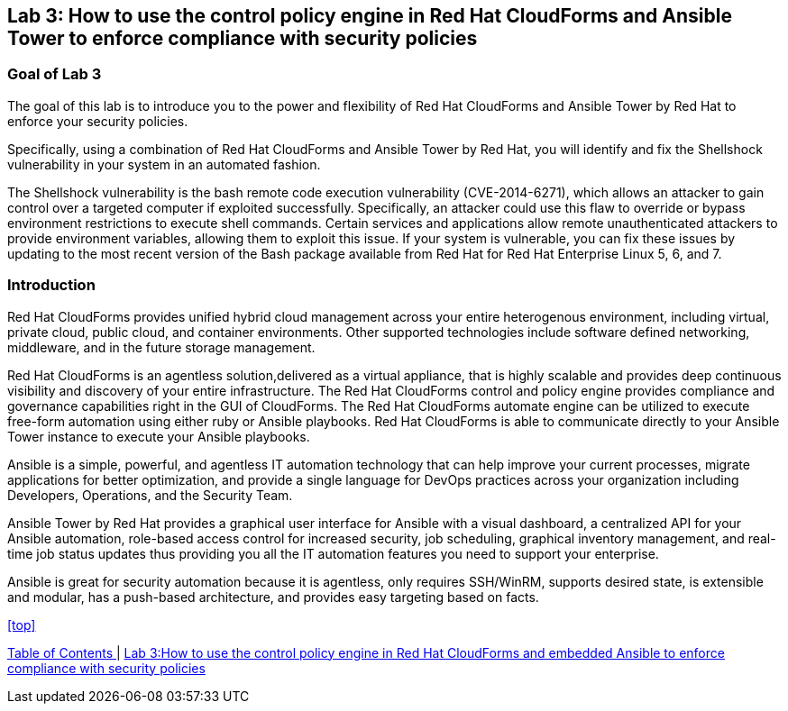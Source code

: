 == Lab 3: How to use the control policy engine in Red Hat CloudForms and Ansible Tower to enforce compliance with security policies

=== Goal of Lab 3
The goal of this lab is to introduce you to the power and flexibility of Red Hat CloudForms and Ansible Tower by Red Hat to enforce your security policies.

Specifically, using a combination of Red Hat CloudForms and Ansible Tower by Red Hat, you will identify and fix the Shellshock vulnerability in your system in an automated fashion.

The Shellshock vulnerability is the bash remote code execution vulnerability (CVE-2014-6271), which allows an attacker to gain control over a targeted computer if exploited successfully. Specifically, an attacker could use this flaw to override or bypass environment restrictions to execute shell commands. Certain services and applications allow remote unauthenticated attackers to provide environment variables, allowing them to exploit this issue. If your system is vulnerable, you can fix these issues by updating to the most recent version of the Bash package available from Red Hat for Red Hat Enterprise Linux 5, 6, and 7.

=== Introduction
Red Hat CloudForms provides unified hybrid cloud management across your entire heterogenous environment, including virtual, private cloud, public cloud, and container environments. Other supported technologies include software defined networking, middleware, and in the future storage management.

Red Hat CloudForms is an agentless solution,delivered as a virtual appliance, that is highly scalable and provides deep continuous visibility and discovery of your entire infrastructure. The Red Hat CloudForms control and policy engine provides compliance and governance capabilities right in the GUI of CloudForms. The Red Hat CloudForms automate engine can be utilized to execute free-form automation using either ruby or Ansible playbooks.  Red Hat CloudForms is able to communicate directly to your Ansible Tower instance to execute your Ansible playbooks.

Ansible is a simple, powerful, and agentless IT automation technology that can help improve your current processes, migrate applications for better optimization, and provide a single language for DevOps practices across your organization including Developers, Operations, and the Security Team.

Ansible Tower by Red Hat provides a graphical user interface for Ansible with a visual dashboard, a centralized API for your Ansible automation, role-based access control for increased security, job scheduling, graphical inventory management, and real-time job status updates thus providing you all the IT automation features you need to support your enterprise.

Ansible is great for security automation because it is agentless, only requires SSH/WinRM, supports desired state, is extensible and modular, has a push-based architecture, and provides easy targeting based on facts.

<<top>>

link:README.adoc#table-of-contents[ Table of Contents ] | link:lab3.adoc[ Lab 3:How to use the control policy engine in Red Hat CloudForms and embedded Ansible to enforce compliance with security policies ]
